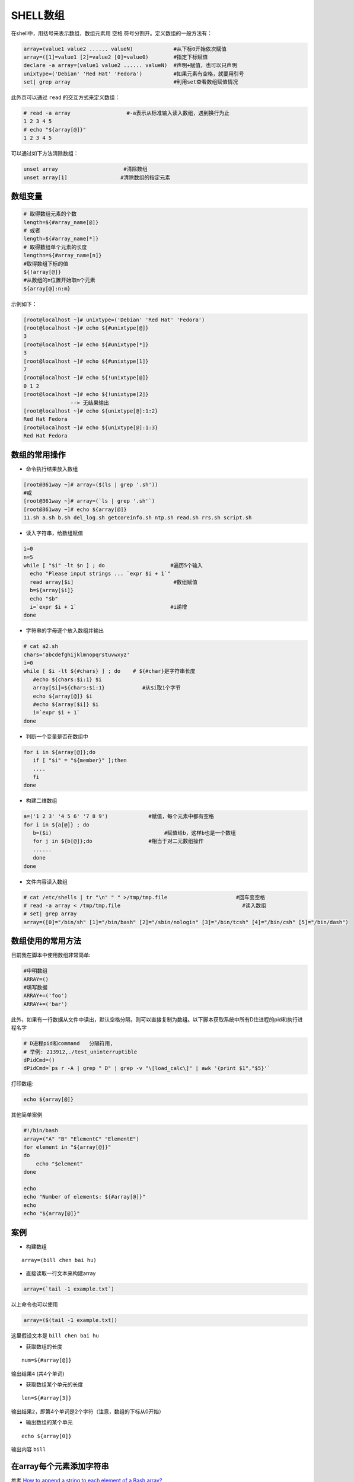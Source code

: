 .. _shell_array:

==============
SHELL数组
==============

在shell中，用括号来表示数组，数组元素用 ``空格`` 符号分割开。定义数组的一般方法有：

.. code:: bash

   array=(value1 value2 ...... valueN)             #从下标0开始依次赋值
   array=([1]=value1 [2]=value2 [0]=value0)        #指定下标赋值
   declare -a array=(value1 value2 ...... valueN)  #声明+赋值，也可以只声明
   unixtype=('Debian' 'Red Hat' 'Fedora')          #如果元素有空格，就要用引号
   set| grep array                                 #利用set查看数组赋值情况

此外页可以通过 ``read`` 的交互方式来定义数组：

.. code:: bash

   # read -a array                  #-a表示从标准输入读入数组，遇到换行为止
   1 2 3 4 5
   # echo "${array[@]}"
   1 2 3 4 5

可以通过如下方法清除数组：

.. code:: bash

   unset array                     #清除数组
   unset array[1]                 #清除数组的指定元素

数组变量
========

.. code:: bash

   # 取得数组元素的个数
   length=${#array_name[@]}
   # 或者
   length=${#array_name[*]}
   # 取得数组单个元素的长度
   lengthn=${#array_name[n]}
   #取得数组下标的值
   ${!array[@]}
   #从数组的n位置开始取m个元素
   ${array[@]:n:m}

示例如下：

.. code:: bash

   [root@localhost ~]# unixtype=('Debian' 'Red Hat' 'Fedora')
   [root@localhost ~]# echo ${#unixtype[@]}
   3
   [root@localhost ~]# echo ${#unixtype[*]}
   3
   [root@localhost ~]# echo ${#unixtype[1]}
   7
   [root@localhost ~]# echo ${!unixtype[@]}
   0 1 2
   [root@localhost ~]# echo ${!unixtype[2]}
                  --> 无结果输出
   [root@localhost ~]# echo ${unixtype[@]:1:2}
   Red Hat Fedora
   [root@localhost ~]# echo ${unixtype[@]:1:3}
   Red Hat Fedora

数组的常用操作
==============

-  命令执行结果放入数组

.. code:: bash

   [root@361way ~]# array=($(ls | grep '.sh'))
   #或
   [root@361way ~]# array=(`ls | grep '.sh'`)
   [root@361way ~]# echo ${array[@]}
   11.sh a.sh b.sh del_log.sh getcoreinfo.sh ntp.sh read.sh rrs.sh script.sh

-  读入字符串，给数组赋值

.. code:: bash

   i=0
   n=5
   while [ "$i" -lt $n ] ; do                     #遍历5个输入
     echo "Please input strings ... `expr $i + 1`"
     read array[$i]                                #数组赋值
     b=${array[$i]}
     echo "$b"
     i=`expr $i + 1`                              #i递增
   done

-  字符串的字母逐个放入数组并输出

.. code:: bash

   # cat a2.sh
   chars='abcdefghijklmnopqrstuvwxyz'
   i=0
   while [ $i -lt ${#chars} ] ; do    # ${#char}是字符串长度
      #echo ${chars:$i:1} $i
      array[$i]=${chars:$i:1}            #从$i取1个字节
      echo ${array[@]} $i
      #echo ${array[$i]} $i
      i=`expr $i + 1`
   done

-  判断一个变量是否在数组中

.. code:: bash

   for i in ${array[@]};do
      if [ "$i" = "${member}" ];then
      ....
      fi
   done

-  构建二维数组

.. code:: bash

   a=('1 2 3' '4 5 6' '7 8 9')             #赋值，每个元素中都有空格
   for i in ${a[@]} ; do
      b=($i)                                    #赋值给b，这样b也是一个数组
      for j in ${b[@]};do                  #相当于对二元数组操作
      ......
      done
   done

-  文件内容读入数组

.. code:: bash

   # cat /etc/shells | tr "\n" " " >/tmp/tmp.file                      #回车变空格
   # read -a array < /tmp/tmp.file                                       #读入数组
   # set| grep array
   array=([0]="/bin/sh" [1]="/bin/bash" [2]="/sbin/nologin" [3]="/bin/tcsh" [4]="/bin/csh" [5]="/bin/dash")

数组使用的常用方法
==================

目前我在脚本中使用数组非常简单:

.. code:: bash

   #申明数组
   ARRAY=()
   #填写数据
   ARRAY+=('foo')
   ARRAY+=('bar')

此外，如果有一行数据从文件中读出，默认空格分隔，则可以直接复制为数组。以下脚本获取系统中所有D住进程的pid和执行进程名字

.. code:: bash

   # D进程pid和command   分隔符用,
   # 举例: 213912,./test_uninterruptible
   dPidCmd=()
   dPidCmd=`ps r -A | grep " D" | grep -v "\[load_calc\]" | awk '{print $1","$5}'`

打印数组:

.. code:: bash

   echo ${array[@]}

其他简单案例

.. code:: bash

   #!/bin/bash
   array=("A" "B" "ElementC" "ElementE")
   for element in "${array[@]}"
   do
       echo "$element"
   done

   echo
   echo "Number of elements: ${#array[@]}"
   echo
   echo "${array[@]}"

案例
====

-  构建数组

::

   array=(bill chen bai hu)

-  直接读取一行文本来构建array

.. code:: bash

   array=(`tail -1 example.txt`)

以上命令也可以使用

.. code:: bash

   array=($(tail -1 example.txt))

这里假设文本是 ``bill chen bai hu``

-  获取数组的长度

::

   num=${#array[@]}

输出结果\ ``4`` (共4个单词)

-  获取数组某个单元的长度

::

   len=${#array[3]}

输出结果\ ``2``\ ，即第4个单词是2个字符（注意，数组的下标从0开始）

-  输出数组的某个单元

::

   echo ${array[0]}

输出内容 ``bill``

在array每个元素添加字符串
=========================

参考 `How to append a string to each element of a Bash array? <https://stackoverflow.com/questions/6426142/how-to-append-a-string-to-each-element-of-a-bash-array>`_

::

   function gen_vm_rss()
   {
       time_stamp=`date +%Y-%m-%d" "%H:%M:%S`
       vm_rss_array=( $(ps aux | grep qemu | grep -v grep | awk '{print $13"|"$6}') )
       vm_num=${#vm_rss_array[@]}
       for ((i=0;i<vm_num;i++));do
           vm_rss_array[i]="$time_stamp|${vm_rss_array[i]}"
           echo "${vm_rss_array[i]}"
       done
   }

向函数传递数组
==============

之前写了一个简单的脚本，传递一个文件名列表数组给函数，但是发现在函数中，只接收到数组的第一个元素值：

.. code:: bash

   function download_package() {
       local package_list=$1

       for package in $package_list; do
           wget -q $package
       done
   }

   package_list=(
   http://mirrors.163.com/centos/7.6.1810/os/x86_64/Packages/samba-4.8.3-4.el7.x86_64.rpm
   http://mirrors.163.com/centos/7.6.1810/os/x86_64/Packages/samba-client-4.8.3-4.el7.x86_64.rpm
   http://mirrors.163.com/centos/7.6.1810/os/x86_64/Packages/samba-client-libs-4.8.3-4.el7.x86_64.rpm
   http://mirrors.163.com/centos/7.6.1810/os/x86_64/Packages/samba-common-4.8.3-4.el7.noarch.rpm
   http://mirrors.163.com/centos/7.6.1810/os/x86_64/Packages/samba-common-libs-4.8.3-4.el7.x86_64.rpm
   http://mirrors.163.com/centos/7.6.1810/os/x86_64/Packages/samba-common-tools-4.8.3-4.el7.x86_64.rpm
   http://mirrors.163.com/centos/7.6.1810/os/x86_64/Packages/samba-libs-4.8.3-4.el7.x86_64.rpm
   )

   download_package $package_list

通过debug方式打印函数 ``download_package()`` 中变量 ``$package_list`` ，发现确实只拿到了数组的第一个元素值。

这个错误是因为传递给函数的数组实际上是空格分割的多个字符串，这样数组实际上就变成了传递给函数的多个变量 ``$1 $2 $3 $4 $5 $6 $7`` ，导致在函数内部如果以为数组是一个变量传递进来，只取 ``$1`` 是拿不到完整的数组的。

解决方法参考 `Passing Array to Function in Bash shell <https://www.nixcraft.com/t/passing-array-to-function-in-bash-shell/460>`_ 也就是传递数组时，在数组外围加上引号，这样就转变成1个字符串变量。再在函数内部把这个单一字符串转换回数组:

.. code:: bash

   function download_package() {
       local package_list=( $(echo "$1") )

       for package in $package_list; do
           wget -q $package
       done
   }

   package_list=(
   ...
   )

   download_package "$(echo ${package_list[@]})"

参考
====

- `shell数组的定义与应用 <http://www.361way.com/shell-array/4965.html>`_
- `Arrays in unix shell? <https://stackoverflow.com/questions/1878882/arrays-in-unix-shell>`_

